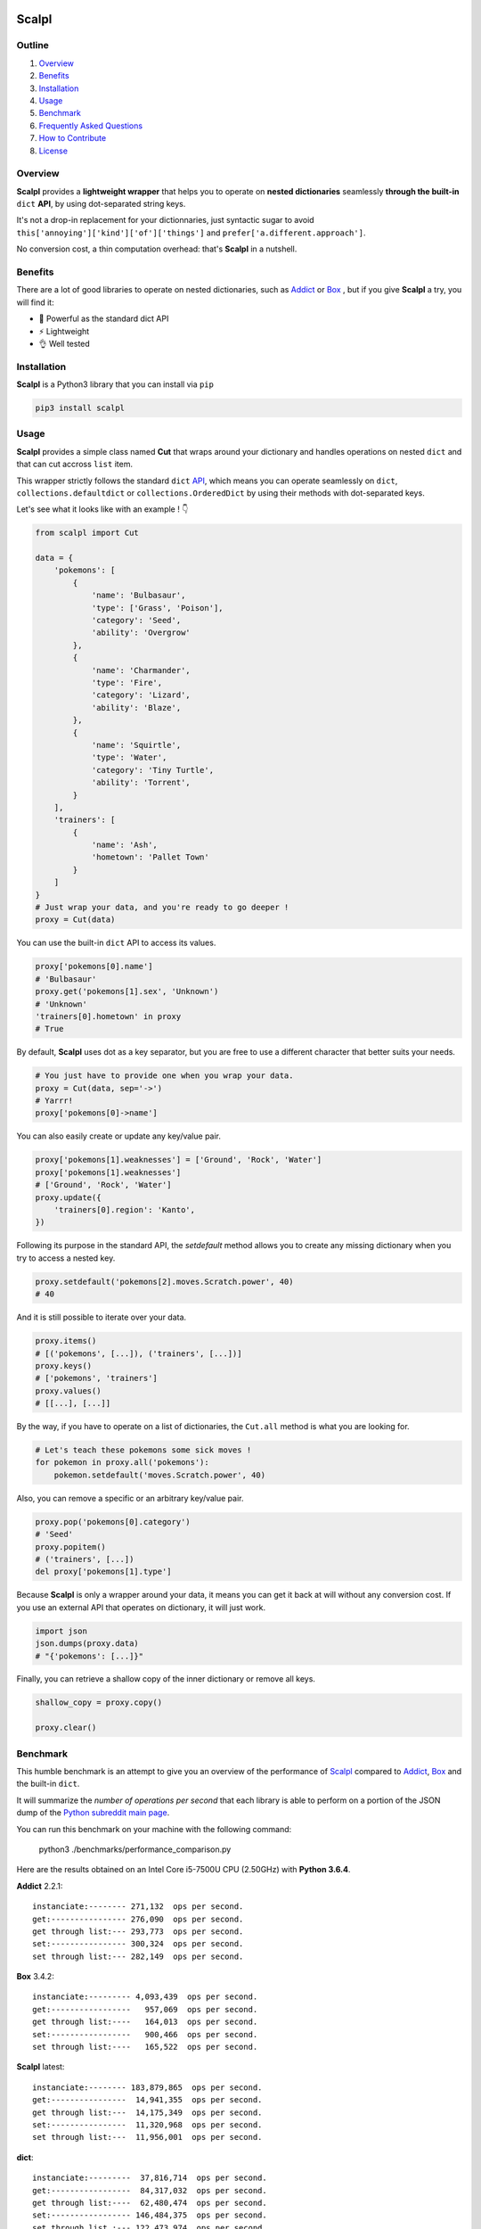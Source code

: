 .. image:: https://raw.githubusercontent.com/ducdetronquito/scalpl/master/assets/scalpl.png
    :target: https://github.com/ducdetronquito/scalpl

Scalpl
======

.. image:: https://img.shields.io/badge/license-public%20domain-ff69b4.svg
    :target: https://github.com/ducdetronquito/scalpl#license

.. image:: https://img.shields.io/badge/coverage-100%25-green.svg
    :target: #

.. image:: https://img.shields.io/badge/pypi-v0.3.0-blue.svg
    :target: https://pypi.python.org/pypi/scalpl/

.. image:: https://travis-ci.org/ducdetronquito/scalpl.svg?branch=master
     :target: https://travis-ci.org/ducdetronquito/scalpl


Outline
~~~~~~~

1. `Overview <https://github.com/ducdetronquito/scalpl#overview>`_
2. `Benefits <https://github.com/ducdetronquito/scalpl#benefits>`_
3. `Installation <https://github.com/ducdetronquito/scalpl#installation>`_
4. `Usage <https://github.com/ducdetronquito/scalpl#usage>`_
5. `Benchmark <https://github.com/ducdetronquito/scalpl#benchmark>`_
6. `Frequently Asked Questions <https://github.com/ducdetronquito/scalpl#frequently-asked-questions>`_
7. `How to Contribute <https://github.com/ducdetronquito/scalpl#how-to-contribute>`_
8. `License <https://github.com/ducdetronquito/scalpl#license>`_


Overview
~~~~~~~~


**Scalpl** provides a **lightweight wrapper** that helps you to operate
on **nested dictionaries** seamlessly **through the built-in** ``dict``
**API**, by using dot-separated string keys.

It's not a drop-in replacement for your dictionnaries, just syntactic
sugar to avoid ``this['annoying']['kind']['of']['things']`` and
``prefer['a.different.approach']``.

No conversion cost, a thin computation overhead: that's **Scalpl** in a
nutshell.


Benefits
~~~~~~~~

There are a lot of good libraries to operate on nested dictionaries,
such as `Addict <https://github.com/mewwts/addict>`_ or 
`Box <https://github.com/cdgriffith/Box>`_ , but if you give **Scalpl**
a try, you will find it:

* 🚀 Powerful as the standard dict API
* ⚡ Lightweight
* 👌 Well tested


Installation
~~~~~~~~~~~~

**Scalpl** is a Python3 library that you can install via ``pip``

.. code:: sh

    pip3 install scalpl


Usage
~~~~~

**Scalpl** provides a simple class named **Cut** that wraps around your dictionary
and handles operations on nested ``dict`` and that can cut accross ``list`` item.

This wrapper strictly follows the standard ``dict``
`API <https://docs.python.org/3/library/stdtypes.html#dict>`_, which
means you can operate seamlessly on ``dict``,
``collections.defaultdict`` or ``collections.OrderedDict`` by using their methods
with dot-separated keys.
 
Let's see what it looks like with an example ! 👇

.. code:: python

    from scalpl import Cut

    data = {
        'pokemons': [
            {
                'name': 'Bulbasaur',
                'type': ['Grass', 'Poison'],
                'category': 'Seed',
                'ability': 'Overgrow'
            },
            {   
                'name': 'Charmander',
                'type': 'Fire',
                'category': 'Lizard',
                'ability': 'Blaze',
            },
            {
                'name': 'Squirtle',
                'type': 'Water',
                'category': 'Tiny Turtle',
                'ability': 'Torrent',
            }
        ],
        'trainers': [
            {
                'name': 'Ash',
                'hometown': 'Pallet Town'
            }
        ]
    }
    # Just wrap your data, and you're ready to go deeper !
    proxy = Cut(data)

You can use the built-in ``dict`` API to access its values.

.. code:: python

    proxy['pokemons[0].name']
    # 'Bulbasaur'
    proxy.get('pokemons[1].sex', 'Unknown')
    # 'Unknown'
    'trainers[0].hometown' in proxy
    # True

By default, **Scalpl** uses dot as a key separator, but you are free to
use a different character that better suits your needs.

.. code:: python

    # You just have to provide one when you wrap your data.
    proxy = Cut(data, sep='->')
    # Yarrr!
    proxy['pokemons[0]->name']

You can also easily create or update any key/value pair.

.. code:: python

    proxy['pokemons[1].weaknesses'] = ['Ground', 'Rock', 'Water']
    proxy['pokemons[1].weaknesses']
    # ['Ground', 'Rock', 'Water']
    proxy.update({
        'trainers[0].region': 'Kanto',
    })


Following its purpose in the standard API, the *setdefault* method allows
you to create any missing dictionary when you try to access a nested key.

.. code:: python

    proxy.setdefault('pokemons[2].moves.Scratch.power', 40)
    # 40


And it is still possible to iterate over your data.

.. code:: python

    proxy.items()
    # [('pokemons', [...]), ('trainers', [...])]
    proxy.keys()
    # ['pokemons', 'trainers']
    proxy.values()
    # [[...], [...]]

By the way, if you have to operate on a list of dictionaries, the
``Cut.all`` method is what you are looking for.

.. code:: python

    # Let's teach these pokemons some sick moves !
    for pokemon in proxy.all('pokemons'):
        pokemon.setdefault('moves.Scratch.power', 40)

Also, you can remove a specific or an arbitrary key/value pair.

.. code:: python

    proxy.pop('pokemons[0].category')
    # 'Seed'
    proxy.popitem()
    # ('trainers', [...])
    del proxy['pokemons[1].type']

Because **Scalpl** is only a wrapper around your data, it means you can
get it back at will without any conversion cost. If you use an external
API that operates on dictionary, it will just work.

.. code:: python

    import json
    json.dumps(proxy.data)
    # "{'pokemons': [...]}"

Finally, you can retrieve a shallow copy of the inner dictionary or
remove all keys.

.. code:: python

    shallow_copy = proxy.copy()

    proxy.clear()


Benchmark
~~~~~~~~~

This humble benchmark is an attempt to give you an overview of the performance
of `Scalpl <https://github.com/ducdetronquito/scalpl>`_ compared to `Addict <https://github.com/mewwts/addict>`_,
`Box <https://github.com/cdgriffith/Box>`_ and the built-in ``dict``.

It will summarize the *number of operations per second* that each library is 
able to perform on a portion of the JSON dump of the `Python subreddit main page <https://www.reddit.com/r/Python.json>`_.

You can run this benchmark on your machine with the following command:

    python3 ./benchmarks/performance_comparison.py

Here are the results obtained on an Intel Core i5-7500U CPU (2.50GHz) with **Python 3.6.4**.


**Addict** 2.2.1::

    instanciate:-------- 271,132  ops per second.
    get:---------------- 276,090  ops per second.
    get through list:--- 293,773  ops per second.
    set:---------------- 300,324  ops per second.
    set through list:--- 282,149  ops per second.


**Box** 3.4.2::

    instanciate:--------- 4,093,439  ops per second.
    get:-----------------   957,069  ops per second.
    get through list:----   164,013  ops per second.
    set:-----------------   900,466  ops per second.
    set through list:----   165,522  ops per second.


**Scalpl** latest::

    instanciate:-------- 183,879,865  ops per second.
    get:----------------  14,941,355  ops per second.
    get through list:---  14,175,349  ops per second.
    set:----------------  11,320,968  ops per second.
    set through list:---  11,956,001  ops per second.


**dict**::

    instanciate:---------  37,816,714  ops per second.
    get:-----------------  84,317,032  ops per second.
    get through list:----  62,480,474  ops per second.
    set:----------------- 146,484,375  ops per second.
    set through list :--- 122,473,974  ops per second.


As a conclusion and despite being an order of magniture slower than the built-in
``dict``, **Scalpl** is faster than Box and Addict by an order of magnitude for any operations.
Besides, the gap increase in favor of **Scalpl** when wrapping large dictionaries.

Keeping in mind that this benchmark may vary depending on your use-case, it is very unlikely that
**Scalpl** will become a bottleneck of your application.


Frequently Asked Questions:
~~~~~~~~~~~~~~~~~~~~~~~~~~~

* **What if my keys contain dots ?**
    If your keys contain a lot of dots, you should use an other
    key separator when wrapping your data::

        proxy = Cut(data, sep='->')
        proxy['computer->network->127.0.0.1']

    Otherwise, split your key in two part::

        proxy = Cut(data)
        proxy['computer.network']['127.0.0.1']

* **What if my keys contain spaces ?**::
    
    proxy = Cut(data)
    proxy['it works perfectly'] = 'fine'


How to Contribute
~~~~~~~~~~~~~~~~~

Contributions are welcomed and anyone can feel free to submit a patch, report a bug or ask for a feature. Please open an issue first in order to encourage and keep tracks of potential discussions ✍️


License
~~~~~~~

**Scalpl** is released into the **Public Domain**. 🎉

Ps: If we meet some day, and you think this small stuff worths it, you
can give me a beer, a coffee or a high-five in return: I would be really
happy to share a moment with you ! 🍻

